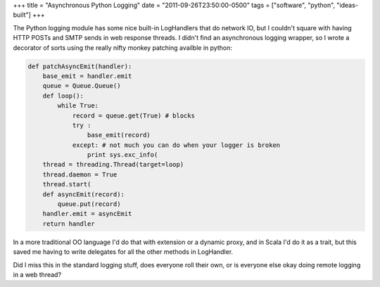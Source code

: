 +++
title = "Asynchronous Python Logging"
date = "2011-09-26T23:50:00-0500"
tags = ["software", "python", "ideas-built"]
+++


The Python logging module has some nice built-in LogHandlers that do network IO,
but I couldn't square with having HTTP POSTs and SMTP sends in web response
threads.  I didn't find an asynchronous logging wrapper, so I wrote a decorator
of sorts using the really nifty monkey patching availble in python:

.. code:: python

    def patchAsyncEmit(handler):
        base_emit = handler.emit
        queue = Queue.Queue()   
        def loop():
            while True:
                record = queue.get(True) # blocks
                try :
                    base_emit(record)
                except: # not much you can do when your logger is broken
                    print sys.exc_info(
        thread = threading.Thread(target=loop)
        thread.daemon = True
        thread.start(
        def asyncEmit(record):
            queue.put(record)
        handler.emit = asyncEmit
        return handler

In a more traditional OO language I'd do that with extension or a dynamic proxy,
and in Scala I'd do it as a trait, but this saved me having to write delegates
for all the other methods in LogHandler.

Did I miss this in the standard logging stuff, does everyone roll their own, or
is everyone else okay doing remote logging in a web thread?

.. raw:: html

    <script type="text/javascript" src="https://ry4an.org/unblog/static/syntaxhighlighter/shCore.js"></script>
    <script type="text/javascript" src="https://ry4an.org/unblog/static/syntaxhighlighter/shBrushPython.js"></script>
    <link type="text/css" rel="stylesheet" href="https://ry4an.org/unblog/static/syntaxhighlighter/shCoreDefault.css"/>
    <script type="text/javascript">SyntaxHighlighter.defaults.toolbar=false; SyntaxHighlighter.all();</script>

.. tags: python,ideas-built,software
